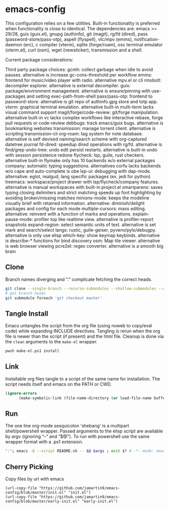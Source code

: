 
* emacs-config
This configuration relies on a few utilities. Built-in functionality is preferred when functionality is close to identical.
The dependencies are: emacs >= 29/28, guix (guix.el), gnupg (authinfo), git (magit), rg/fd (dired), pass (password-store/pass-otp), aspell (flyspell), vlc/mpv (emms), notification-daemon (erc), c compiler (vterm), sqlite (forge/roam), osc terminal emulator (xterm.el), curl (osm), wget (newsticker), transmission and a shell.

Current package considerations:


Third party package choices:
gcmh: collect garbage when idle to avoid pauses. alternative is increase gc-cons-threshold per workflow
emms: frontend for music/video player with radio. alternative mpv.el or cli
rmsbolt: decompiler explorer. alternative is external decompiler.
guix: package/environment management. alternative is ensure/pinning with use-packages and setting exec-path-from-shell
pass/pass-otp: frontend to password-store. alternative is git repo of authinfo.gpg store and totp app.
vterm: graphical terminal emulation. alternative built-in multi-term lacks visual command support
magit/forge/code-review: git/forge manipulation. alternative built-in vc lacks complex workflows like interactive rebase, forge pull requests or code-review
debbugs: track emacs/guix bugs. alternative is bookmarking websites
transmission: manage torrent client. alternative is scripting transmission-cli
org-roam: tag system for note database. alternative is self devised naming/search scheme with org-captured datetree journal
fd-dired: speedup dired operations with rg/fd. alternative is find/grep
undo-tree: undo edit persist restarts. alternative is built-in undo with session persistence redone
flycheck: lsp, guile, rust checkers. alternative built-in flymake only has 10 backends w/o external packages
company: automatic typing suggestions. alternatives corfu lacks backends w/o cape and auto-complete is obe
lsp-ui: debugging with dap-mode. alternative: eglot, realgud, lang specific packages (ex. jedi for python)
treemacs: workspace/project drawer with lsp/flycheck/company features. alternative is manual workspaces with built-in project.el
smartparens: saves typing closing delimiters and strict matching speeds up font highlighting by avoiding broken/missing matches
minions-mode: keeps the modeline visually brief with retained information. alternative: diminish/delight packages and config for each mode
multiple-cursors: mass editing. alternative: reinvent with a function of marks and operations.
explain-pause-mode: profiler top like realtime view. alternative is profiler-report snapshots
expand-region: select semantic units of text. alternative is set mark and search/select
langs: rustic, guile-geiser, pyvenv/pyls/debugpy. alternative is only use elisp
which-key: show keymap keybinds. alternative is describe-* functions for bind discovery
osm: Map tile viewer. alternative is web browser viewing
pcre2el: regex converter. alternative is a smooth big brain

** Clone
Branch names diverging and "." complicate fetching the correct heads.

#+NAME: clone
#+BEGIN_SRC sh :tangle no
git clone --single-branch --recurse-submodules --shallow-submodules --depth=1 git@github.com:jamartin9/emacs-config.git
# get branch heads
git submodule foreach 'git checkout master'
#+END_SRC

** Tangle Install
Emacs untangles the script from the org file (using noweb to copy/eval code) while expanding INCLUDE directives.
Tangling is rerun when the org file is newer than the script (if present) and the html file.
Cleanup is done via the ~clean~ arguments to the ~make-el~ wrapper.

#+NAME: tangle
#+BEGIN_SRC sh :tangle no
pwsh make-el.ps1 install
#+END_SRC

** Link
Installable org files tangle to a script of the same name for installation.
The script needs itself and emacs on the PATH or CWD.

#+NAME: link-README
#+BEGIN_SRC emacs-lisp :tangle README.sh :shebang "\":\"; emacs -Q --script README.sh -- $@ $args ; exit $? # -*- mode: emacs-lisp; lexical-binding: t; -*-"
(ignore-errors
      (make-symbolic-link (file-name-directory (or load-file-name buffer-file-name)) (concat (file-name-as-directory (if (getenv "XDG_CONFIG_HOME") (getenv "XDG_CONFIG_HOME") (concat (file-name-as-directory (getenv "HOME")) ".config"))) "emacs")))
#+END_SRC

** Run
The one line org-mode sesquicolon 'shebang' is a multipart shell/powershell wrapper.
Passed arguments to the elisp script are available by argv (ignoring “–” and “$@”).
To run with powershell use the same wrapper format with a .ps1 extension.

#+NAME: run-wrapper
#+BEGIN_SRC sh :tangle no
":"; emacs -Q --script README.sh -- $@ $args ; exit $? # -*- mode: emacs-lisp; lexical-binding: t; -*-
#+END_SRC

** Cherry Picking
Copy files by url with emacs
#+NAME: elisp-copy
#+BEGIN_SRC elisp :tangle no
(url-copy-file "https://github.com/jamartin9/emacs-config/blob/master/init.el" "init.el")
(url-copy-file "https://github.com/jamartin9/emacs-config/blob/master/early-init.el" "early-init.el")
#+END_SRC
